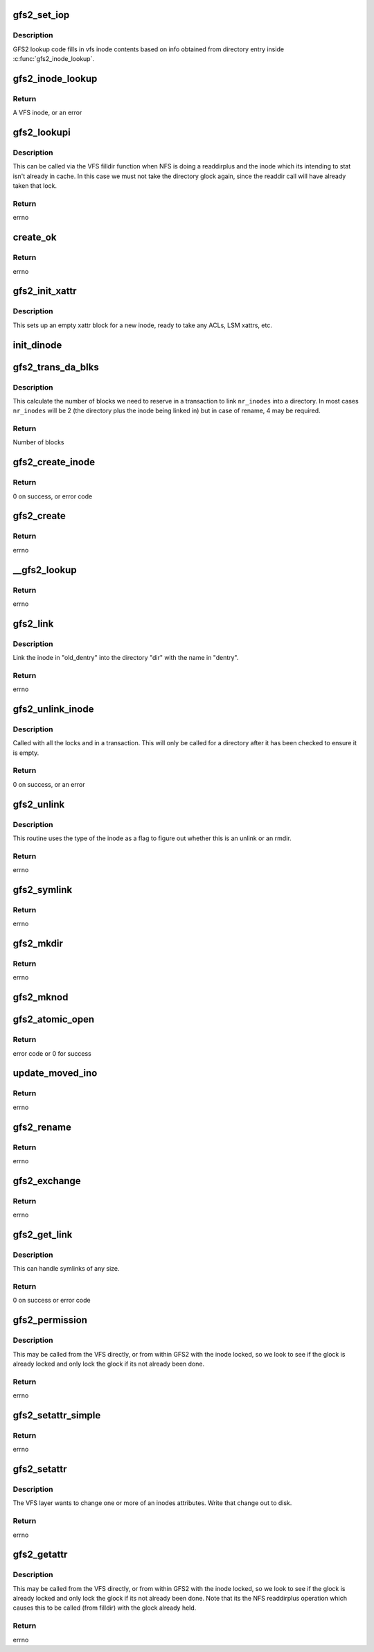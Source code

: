 .. -*- coding: utf-8; mode: rst -*-
.. src-file: fs/gfs2/inode.c

.. _`gfs2_set_iop`:

gfs2_set_iop
============

.. c:function:: void gfs2_set_iop(struct inode *inode)

    Sets inode operations

    :param struct inode \*inode:
        The inode with correct i_mode filled in

.. _`gfs2_set_iop.description`:

Description
-----------

GFS2 lookup code fills in vfs inode contents based on info obtained
from directory entry inside \ :c:func:`gfs2_inode_lookup`\ .

.. _`gfs2_inode_lookup`:

gfs2_inode_lookup
=================

.. c:function:: struct inode *gfs2_inode_lookup(struct super_block *sb, unsigned int type, u64 no_addr, u64 no_formal_ino)

    Lookup an inode

    :param struct super_block \*sb:
        The super block

    :param unsigned int type:
        The type of the inode

    :param u64 no_addr:
        The inode number

    :param u64 no_formal_ino:
        *undescribed*

.. _`gfs2_inode_lookup.return`:

Return
------

A VFS inode, or an error

.. _`gfs2_lookupi`:

gfs2_lookupi
============

.. c:function:: struct inode *gfs2_lookupi(struct inode *dir, const struct qstr *name, int is_root)

    Look up a filename in a directory and return its inode

    :param struct inode \*dir:
        *undescribed*

    :param const struct qstr \*name:
        The name of the inode to look for

    :param int is_root:
        If 1, ignore the caller's permissions

.. _`gfs2_lookupi.description`:

Description
-----------

This can be called via the VFS filldir function when NFS is doing
a readdirplus and the inode which its intending to stat isn't
already in cache. In this case we must not take the directory glock
again, since the readdir call will have already taken that lock.

.. _`gfs2_lookupi.return`:

Return
------

errno

.. _`create_ok`:

create_ok
=========

.. c:function:: int create_ok(struct gfs2_inode *dip, const struct qstr *name, umode_t mode)

    OK to create a new on-disk inode here?

    :param struct gfs2_inode \*dip:
        Directory in which dinode is to be created

    :param const struct qstr \*name:
        Name of new dinode

    :param umode_t mode:
        *undescribed*

.. _`create_ok.return`:

Return
------

errno

.. _`gfs2_init_xattr`:

gfs2_init_xattr
===============

.. c:function:: void gfs2_init_xattr(struct gfs2_inode *ip)

    Initialise an xattr block for a new inode

    :param struct gfs2_inode \*ip:
        The inode in question

.. _`gfs2_init_xattr.description`:

Description
-----------

This sets up an empty xattr block for a new inode, ready to
take any ACLs, LSM xattrs, etc.

.. _`init_dinode`:

init_dinode
===========

.. c:function:: void init_dinode(struct gfs2_inode *dip, struct gfs2_inode *ip, const char *symname)

    Fill in a new dinode structure

    :param struct gfs2_inode \*dip:
        The directory this inode is being created in

    :param struct gfs2_inode \*ip:
        The inode

    :param const char \*symname:
        The symlink destination (if a symlink)

.. _`gfs2_trans_da_blks`:

gfs2_trans_da_blks
==================

.. c:function:: unsigned gfs2_trans_da_blks(const struct gfs2_inode *dip, const struct gfs2_diradd *da, unsigned nr_inodes)

    Calculate number of blocks to link inode

    :param const struct gfs2_inode \*dip:
        The directory we are linking into

    :param const struct gfs2_diradd \*da:
        The dir add information

    :param unsigned nr_inodes:
        The number of inodes involved

.. _`gfs2_trans_da_blks.description`:

Description
-----------

This calculate the number of blocks we need to reserve in a
transaction to link \ ``nr_inodes``\  into a directory. In most cases
\ ``nr_inodes``\  will be 2 (the directory plus the inode being linked in)
but in case of rename, 4 may be required.

.. _`gfs2_trans_da_blks.return`:

Return
------

Number of blocks

.. _`gfs2_create_inode`:

gfs2_create_inode
=================

.. c:function:: int gfs2_create_inode(struct inode *dir, struct dentry *dentry, struct file *file, umode_t mode, dev_t dev, const char *symname, unsigned int size, int excl, int *opened)

    Create a new inode

    :param struct inode \*dir:
        The parent directory

    :param struct dentry \*dentry:
        The new dentry

    :param struct file \*file:
        If non-NULL, the file which is being opened

    :param umode_t mode:
        The permissions on the new inode

    :param dev_t dev:
        For device nodes, this is the device number

    :param const char \*symname:
        For symlinks, this is the link destination

    :param unsigned int size:
        The initial size of the inode (ignored for directories)

    :param int excl:
        *undescribed*

    :param int \*opened:
        *undescribed*

.. _`gfs2_create_inode.return`:

Return
------

0 on success, or error code

.. _`gfs2_create`:

gfs2_create
===========

.. c:function:: int gfs2_create(struct inode *dir, struct dentry *dentry, umode_t mode, bool excl)

    Create a file

    :param struct inode \*dir:
        The directory in which to create the file

    :param struct dentry \*dentry:
        The dentry of the new file

    :param umode_t mode:
        The mode of the new file

    :param bool excl:
        *undescribed*

.. _`gfs2_create.return`:

Return
------

errno

.. _`__gfs2_lookup`:

__gfs2_lookup
=============

.. c:function:: struct dentry *__gfs2_lookup(struct inode *dir, struct dentry *dentry, struct file *file, int *opened)

    Look up a filename in a directory and return its inode

    :param struct inode \*dir:
        The directory inode

    :param struct dentry \*dentry:
        The dentry of the new inode

    :param struct file \*file:
        File to be opened

    :param int \*opened:
        atomic_open flags

.. _`__gfs2_lookup.return`:

Return
------

errno

.. _`gfs2_link`:

gfs2_link
=========

.. c:function:: int gfs2_link(struct dentry *old_dentry, struct inode *dir, struct dentry *dentry)

    Link to a file

    :param struct dentry \*old_dentry:
        The inode to link

    :param struct inode \*dir:
        Add link to this directory

    :param struct dentry \*dentry:
        The name of the link

.. _`gfs2_link.description`:

Description
-----------

Link the inode in "old_dentry" into the directory "dir" with the
name in "dentry".

.. _`gfs2_link.return`:

Return
------

errno

.. _`gfs2_unlink_inode`:

gfs2_unlink_inode
=================

.. c:function:: int gfs2_unlink_inode(struct gfs2_inode *dip, const struct dentry *dentry)

    Removes an inode from its parent dir and unlinks it

    :param struct gfs2_inode \*dip:
        The parent directory

    :param const struct dentry \*dentry:
        *undescribed*

.. _`gfs2_unlink_inode.description`:

Description
-----------

Called with all the locks and in a transaction. This will only be
called for a directory after it has been checked to ensure it is empty.

.. _`gfs2_unlink_inode.return`:

Return
------

0 on success, or an error

.. _`gfs2_unlink`:

gfs2_unlink
===========

.. c:function:: int gfs2_unlink(struct inode *dir, struct dentry *dentry)

    Unlink an inode (this does rmdir as well)

    :param struct inode \*dir:
        The inode of the directory containing the inode to unlink

    :param struct dentry \*dentry:
        The file itself

.. _`gfs2_unlink.description`:

Description
-----------

This routine uses the type of the inode as a flag to figure out
whether this is an unlink or an rmdir.

.. _`gfs2_unlink.return`:

Return
------

errno

.. _`gfs2_symlink`:

gfs2_symlink
============

.. c:function:: int gfs2_symlink(struct inode *dir, struct dentry *dentry, const char *symname)

    Create a symlink

    :param struct inode \*dir:
        The directory to create the symlink in

    :param struct dentry \*dentry:
        The dentry to put the symlink in

    :param const char \*symname:
        The thing which the link points to

.. _`gfs2_symlink.return`:

Return
------

errno

.. _`gfs2_mkdir`:

gfs2_mkdir
==========

.. c:function:: int gfs2_mkdir(struct inode *dir, struct dentry *dentry, umode_t mode)

    Make a directory

    :param struct inode \*dir:
        The parent directory of the new one

    :param struct dentry \*dentry:
        The dentry of the new directory

    :param umode_t mode:
        The mode of the new directory

.. _`gfs2_mkdir.return`:

Return
------

errno

.. _`gfs2_mknod`:

gfs2_mknod
==========

.. c:function:: int gfs2_mknod(struct inode *dir, struct dentry *dentry, umode_t mode, dev_t dev)

    Make a special file

    :param struct inode \*dir:
        The directory in which the special file will reside

    :param struct dentry \*dentry:
        The dentry of the special file

    :param umode_t mode:
        The mode of the special file

    :param dev_t dev:
        The device specification of the special file

.. _`gfs2_atomic_open`:

gfs2_atomic_open
================

.. c:function:: int gfs2_atomic_open(struct inode *dir, struct dentry *dentry, struct file *file, unsigned flags, umode_t mode, int *opened)

    Atomically open a file

    :param struct inode \*dir:
        The directory

    :param struct dentry \*dentry:
        The proposed new entry

    :param struct file \*file:
        The proposed new struct file

    :param unsigned flags:
        open flags

    :param umode_t mode:
        File mode

    :param int \*opened:
        Flag to say whether the file has been opened or not

.. _`gfs2_atomic_open.return`:

Return
------

error code or 0 for success

.. _`update_moved_ino`:

update_moved_ino
================

.. c:function:: int update_moved_ino(struct gfs2_inode *ip, struct gfs2_inode *ndip, int dir_rename)

    Update an inode that's being moved

    :param struct gfs2_inode \*ip:
        The inode being moved

    :param struct gfs2_inode \*ndip:
        The parent directory of the new filename

    :param int dir_rename:
        True of ip is a directory

.. _`update_moved_ino.return`:

Return
------

errno

.. _`gfs2_rename`:

gfs2_rename
===========

.. c:function:: int gfs2_rename(struct inode *odir, struct dentry *odentry, struct inode *ndir, struct dentry *ndentry)

    Rename a file

    :param struct inode \*odir:
        Parent directory of old file name

    :param struct dentry \*odentry:
        The old dentry of the file

    :param struct inode \*ndir:
        Parent directory of new file name

    :param struct dentry \*ndentry:
        The new dentry of the file

.. _`gfs2_rename.return`:

Return
------

errno

.. _`gfs2_exchange`:

gfs2_exchange
=============

.. c:function:: int gfs2_exchange(struct inode *odir, struct dentry *odentry, struct inode *ndir, struct dentry *ndentry, unsigned int flags)

    exchange two files

    :param struct inode \*odir:
        Parent directory of old file name

    :param struct dentry \*odentry:
        The old dentry of the file

    :param struct inode \*ndir:
        Parent directory of new file name

    :param struct dentry \*ndentry:
        The new dentry of the file

    :param unsigned int flags:
        The rename flags

.. _`gfs2_exchange.return`:

Return
------

errno

.. _`gfs2_get_link`:

gfs2_get_link
=============

.. c:function:: const char *gfs2_get_link(struct dentry *dentry, struct inode *inode, struct delayed_call *done)

    Follow a symbolic link

    :param struct dentry \*dentry:
        The dentry of the link

    :param struct inode \*inode:
        The inode of the link

    :param struct delayed_call \*done:
        destructor for return value

.. _`gfs2_get_link.description`:

Description
-----------

This can handle symlinks of any size.

.. _`gfs2_get_link.return`:

Return
------

0 on success or error code

.. _`gfs2_permission`:

gfs2_permission
===============

.. c:function:: int gfs2_permission(struct inode *inode, int mask)

    :param struct inode \*inode:
        The inode

    :param int mask:
        The mask to be tested

.. _`gfs2_permission.description`:

Description
-----------

This may be called from the VFS directly, or from within GFS2 with the
inode locked, so we look to see if the glock is already locked and only
lock the glock if its not already been done.

.. _`gfs2_permission.return`:

Return
------

errno

.. _`gfs2_setattr_simple`:

gfs2_setattr_simple
===================

.. c:function:: int gfs2_setattr_simple(struct inode *inode, struct iattr *attr)

    :param struct inode \*inode:
        *undescribed*

    :param struct iattr \*attr:
        *undescribed*

.. _`gfs2_setattr_simple.return`:

Return
------

errno

.. _`gfs2_setattr`:

gfs2_setattr
============

.. c:function:: int gfs2_setattr(struct dentry *dentry, struct iattr *attr)

    Change attributes on an inode

    :param struct dentry \*dentry:
        The dentry which is changing

    :param struct iattr \*attr:
        The structure describing the change

.. _`gfs2_setattr.description`:

Description
-----------

The VFS layer wants to change one or more of an inodes attributes.  Write
that change out to disk.

.. _`gfs2_setattr.return`:

Return
------

errno

.. _`gfs2_getattr`:

gfs2_getattr
============

.. c:function:: int gfs2_getattr(struct vfsmount *mnt, struct dentry *dentry, struct kstat *stat)

    Read out an inode's attributes

    :param struct vfsmount \*mnt:
        The vfsmount the inode is being accessed from

    :param struct dentry \*dentry:
        The dentry to stat

    :param struct kstat \*stat:
        The inode's stats

.. _`gfs2_getattr.description`:

Description
-----------

This may be called from the VFS directly, or from within GFS2 with the
inode locked, so we look to see if the glock is already locked and only
lock the glock if its not already been done. Note that its the NFS
readdirplus operation which causes this to be called (from filldir)
with the glock already held.

.. _`gfs2_getattr.return`:

Return
------

errno

.. This file was automatic generated / don't edit.

